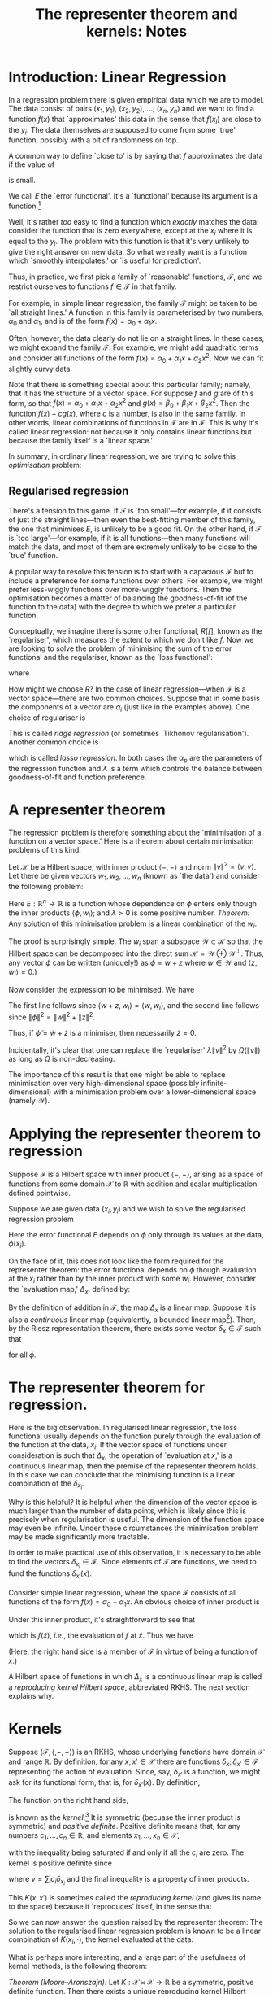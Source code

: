 #+title: The representer theorem and kernels: Notes
#+options: toc:nil

* Introduction: Linear Regression

In a regression problem there is given empirical data which we are to model. The
data consist of pairs $(x_1, y_1)$, $(x_2, y_2)$, ..., $(x_n, y_n)$ and we want
to find a function $\tilde{f}(x)$ that `approximates' this data in the sense
that $\tilde{f}(x_i)$ are close to the $y_i$. The data themselves are supposed
to come from some `true' function, possibly with a bit of randomness on top.

A common way to define `close to' is by saying that $f$ approximates the data if
the value of
\begin{equation*} 
E[f\mid x_i, y_i] = \sum_i \bigl(y_i - f(x_i)\bigr)^2
\end{equation*} 
is small. 

We call $E$ the `error functional'. It's a `functional' because its argument is a
function.[fn:1]

Well, it's rather /too/ easy to find a function which /exactly/ matches the
data: consider the function that is zero everywhere, except at the $x_i$ where it
is equal to the $y_i$. The problem with this function is that it's very unlikely
to give the right answer on new data. So what we really want is a function which
`smoothly interpolates,' or `is useful for prediction'.

Thus, in practice, we first pick a family of `reasonable' functions,
$\mathcal{F}$, and we restrict ourselves to functions $f\in\mathcal{F}$ in that
family.

For example, in simple linear regression, the family $\mathcal{F}$ might be
taken to be `all straight lines.' A function in this family is parameterised by
two numbers, $\alpha_0$ and $\alpha_1$, and is of the form $f(x) = \alpha_0 +
\alpha_1 x$.

Often, however, the data clearly do not lie on a straight lines. In these cases,
we might expand the family $\mathcal{F}$. For example, we might add quadratic
terms and consider all functions of the form $f(x) = \alpha_0 + \alpha_1 x +
\alpha_2 x^2$. Now we can fit slightly curvy data.

Note that there is something special about this particular family; namely, that
it has the structure of a vector space. For suppose $f$ and $g$ are of this
form, so that $f(x) = \alpha_0 + \alpha_1 x + \alpha_2 x^2$ and $g(x) =
\beta_0 + \beta_1 x + \beta_2 x^2$. Then the function $f(x) + c g(x)$, where $c$
is a number, is also in the same family. In other words, linear combinations of
functions in $\mathcal{F}$ are in $\mathcal{F}$. This is why it's called linear
regression: not because it only contains linear functions but because the family
itself is a `linear space.'

In summary, in ordinary linear regression, we are trying to solve this
/optimisation/ problem:
\begin{equation}
\tilde{f} = 
\operatorname*{arg\,min}_{f\in\mathcal{F}} E[f\mid x_i, y_i] =
\operatorname*{arg\,min}_{f\in\mathcal{F}} \sum_i \bigl(y_i - f(x_i)\bigr)^2.
\end{equation}


** Regularised regression

There's a tension to this game. If $\mathcal{F}$ is `too small'---for example,
if it consists of just the straight lines---then even the best-fitting member of
this family, the one that minimises $E$, is unlikely to be a good fit. On the
other hand, if $\mathcal{F}$ is `too large'---for example, if it is all
functions---then many functions will match the data, and most of them are
extremely unlikely to be close to the `true' function.

A popular way to resolve this tension is to start with a capacious $\mathcal{F}$
but to include a preference for some functions over others. For example, we
might prefer less-wiggly functions over more-wiggly functions. Then the
optimisation becomes a matter of balancing the goodness-of-fit (of the function
to the data) with the degree to which we prefer a particular function.

Conceptually, we imagine there is some other functional, $R[f]$, known as the
`regulariser', which measures the extent to which we don't like $f$. Now we are
looking to solve the problem of minimising the sum of the error functional and
the regulariser, known as the `loss functional':
\begin{equation}
\tilde{f} = \operatorname*{arg\,min}_{f\in\mathcal{F}} L[f],
\end{equation}
where
\begin{equation} 
L[f] = E[f] + R[f].
\end{equation}

How might we choose $R$? In the case of linear regression---when $\mathcal{F}$ is
a vector space---there are two common choices. Suppose that in some basis the
components of a vector are $\alpha_i$ (just like in the examples above). One
choice of regulariser is
\begin{equation}
R[f] = \lambda \sum_p \alpha_p^2.
\end{equation}
This is called /ridge regression/ (or sometimes `Tikhonov
regularisation'). Another common choice is
\begin{equation}
R[f] = \lambda \sum_p \left|\alpha_p\right|,
\end{equation}
which is called /lasso regression/. In both cases the $\alpha_p$ are the
parameters of the regression function and $\lambda$ is a term which controls the
balance between goodness-of-fit and function preference.


* A representer theorem

The regression problem is therefore something about the `minimisation of a
function on a vector space.' Here is a theorem about certain minimisation
problems of this kind.

Let $\mathcal{H}$ be a Hilbert space, with inner product $\langle -,-\rangle$
and norm $\lVert v\rVert^2 = \langle v, v\rangle$. Let there be given vectors
$w_1, w_2, \dotsc, w_n$ (known as `the data') and consider the following problem:
\begin{equation}
\operatorname*{arg\,min}_{\phi\in\mathcal{H}} \Bigl( 
E(\langle\phi, w_1\rangle, \dotsc, \langle\phi, w_n\rangle) +
\lambda \lVert \phi \rVert^2
\Bigr). 
\end{equation}
Here $E:\mathbb{R}^n\to\mathbb{R}$ is a function whose dependence on $\phi$
enters only though the inner products $\langle \phi, w_i\rangle$; and
$\lambda>0$ is some positive number. /Theorem:/ Any solution of this
minimisation problem is a linear combination of the $w_i$.

The proof is surprisingly simple. The $w_i$ span a subspace
$\mathcal{W}\subset\mathcal{H}$ so that the Hilbert space can be decomposed into
the direct sum $\mathcal{H} = \mathcal{W} \oplus\mathcal{W}^\perp$. Thus, any
vector $\phi$ can be written (uniquely!) as $\phi = w + z$ where $w\in
\mathcal{W}$ and $\langle z, w_i\rangle = 0$.)

Now consider the expression to be minimised. We have
\begin{equation}
\begin{aligned}
E(\langle\phi, w_1\rangle, \dotsc, \langle\phi, w_n\rangle) +
\lambda \lVert \phi \rVert^2 
&= 
E(\langle w, w_1\rangle, \dotsc, \langle w, w_n\rangle) +
\lambda \lVert w + z \rVert^2 \\
&\geq 
E(\langle w, w_1\rangle, \dotsc, \langle w, w_n\rangle) +
\lambda \lVert w \rVert^2.
 \end{aligned}
\end{equation}
The first line follows since $\langle w + z, w_i\rangle = \langle w, w_i\rangle$,
and the second line follows since $\lVert \phi \rVert^2 = \lVert w \rVert^2 +
\lVert z \rVert^2$.

Thus, if $\tilde{\phi} = \tilde{w} + \tilde{z}$ is a minimiser, then necessarily
$\tilde{z}=0$.

Incidentally, it's clear that one can replace the `regulariser' $\lambda\lVert
v\rVert^2$ by $\Omega(\lVert v\rVert)$ as long as $\Omega$ is non-decreasing.

The importance of this result is that one might be able to replace minimisation
over very high-dimensional space (possibly infinite-dimensional) with a
minimisation problem over a lower-dimensional space (namely $\mathcal{W}$).

* Applying the representer theorem to regression 

Suppose $\mathcal{F}$ is a Hilbert space with inner product $\langle -,-
\rangle$, arising as a space of functions from some domain $\mathcal{X}$ to
$\mathbb{R}$ with addition and scalar multiplication defined pointwise.

Suppose we are given data $(x_i, y_i)$ and we wish to solve the regularised
regression problem
\begin{equation}
\tilde{\phi} = 
\operatorname*{arg\,min}_{\phi\in\mathcal{F}} \Bigl( E[\phi(x_i), y_i] + \lambda\lVert \phi\rVert^2 \Bigr).
\end{equation}
Here the error functional $E$ depends on $\phi$ only through its values at the
data, $\phi(x_i)$.  

On the face of it, this does not look like the form required for the representer
theorem: the error functional depends on $\phi$ though evaluation at the $x_i$
rather than by the inner product with some $w_i$. However, consider the
`evaluation map,' $\Delta_x$, defined by:
\begin{equation}
\begin{aligned}
\Delta_x : \mathcal{F} &\to \mathbb{R} \\
           \phi        &\mapsto \phi(x).
\end{aligned}
\end{equation}

By the definition of addition in $\mathcal{F}$, the map $\Delta_x$ is a linear
map. Suppose it is also a \emph{continuous} linear map (equivalently, a bounded
linear map[fn:3]). Then, by the Riesz representation theorem, there exists some
vector $\delta_x \in\mathcal{F}$ such that
\begin{equation}
\Delta_{x} \phi = \langle \phi, \delta_{x}\rangle
\end{equation}
for all $\phi$.



* The representer theorem for regression.

Here is the big observation. In regularised linear regression, the loss
functional usually depends on the function purely through the evaluation of the
function at the data, $x_i$. If the vector space of functions under
consideration is such that $\Delta_x$, the operation of `evaluation at $x$,' is
a continuous linear map, then the premise of the representer theorem holds. In
this case we can conclude that the minimising function is a linear combination
of the $\delta_{x_i}$.

Why is this helpful? It is helpful when the dimension of the vector space is
much larger than the number of data points, which is likely since this is
precisely when regularisation is useful. The dimension of the function space may
even be infinite. Under these circumstances the minimisation problem may be made
significantly more tractable.

In order to make practical use of this observation, it is necessary to be able
to find the vectors $\delta_{x_i}\in\mathcal{F}$. Since elements of
$\mathcal{F}$ are functions, we need to fund the functions $\delta_{x_i}(x)$.

Consider simple linear regression, where the space $\mathcal{F}$ consists of all
functions of the form $f(x) = \alpha_0 + \alpha_1 x$. An obvious choice of
inner product is
\begin{equation*}
\langle \alpha_0 + \alpha_1 x, \beta_0 + \beta_1 x\rangle =
\alpha_0\beta_0 + \alpha_1\beta_1.
\end{equation*} 
Under this inner product, it's straightforward to see that
\begin{equation*}
\langle f(x), 1 + \tilde{x}x\rangle = \alpha_0 + \alpha_1 \tilde{x}, 
\end{equation*}
which is $f(\tilde{x})$, /i.e./, the evaluation of $f$ at $\tilde{x}$. Thus we have
\begin{equation*}
\delta_{\tilde{x}}(x) = 1 + \tilde{x}x.
\end{equation*}
(Here, the right hand side is a member of $\mathcal{F}$ in virtue of being a
function of $x$.)

A Hilbert space of functions in which $\Delta_x$ is a continuous linear map is
called a /reproducing kernel Hilbert space/, abbreviated RKHS. The next section
explains why.

* Kernels

Suppose $(\mathcal{F}, \langle, -, -\rangle)$ is an RKHS, whose underlying
functions have domain $\mathcal{X}$ and range $\mathbb{R}$. By definition, for any $x,
x'\in\mathcal{X}$ there are functions $\delta_{x}, \delta_{x'}\in\mathcal{F}$
representing the action of evaluation. Since, say, $\delta_{x'}$ is a function,
we might ask for its functional form; that is, for $\delta_{x'}(x)$. By
definition,
\begin{equation*}
\delta_{x'}(x) = \langle \delta_{x'}, \delta_{x}\rangle.
\end{equation*}
The function on the right hand side, 
\begin{equation*}
\begin{aligned}
K : \mathcal{X}\times\mathcal{X} & \to \mathbb{R} \\
     (x, x')                     & \mapsto \langle \delta_x, \delta_{x'}\rangle. 
\end{aligned}
\end{equation*}
is known as the /kernel/.[fn:2] It is symmetric (becuase the inner product is
symmetric) and /positive definite/. Positive definite means that, for any
numbers $c_1, \dotsc, c_n\in\mathbb{R}$, and elements $x_1, \dotsc, x_n\in
\mathcal{X}$,
\begin{equation*}
\sum_i \sum_j c_i c_j K(x_i, x_j) \geq 0.
\end{equation*}
with the inequality being saturated if and only if all the $c_i$ are zero. The
kernel is positive definite since
\begin{equation*}
\sum_i \sum_j c_i c_j K(x_i, x_j) = \langle v, v\rangle \geq 0,
\end{equation*}
where $v = \sum_i c_i\delta_{x_i}$ and the final inequality is a property of
inner products.

This $K(x, x')$ is sometimes called the /reproducing kernel/ (and gives its name
to the space) because it `reproduces' itself, in the sense that
\begin{equation*}
K(x, x') = \langle K(x, \cdot), K(x', \cdot)\rangle .
\end{equation*}

So we can now answer the question raised by the representer theorem: The
solution to the regularised linear regression problem is known to be a linear
combination of $K(x_i, \cdot)$, the kernel evaluated at the data.

What is perhaps more interesting, and a large part of the usefulness of kernel
methods, is the following theorem:

/Theorem (Moore--Aronszajn):/ Let $K:\mathcal{X}\times\mathcal{X}\to\mathbb{R}$
be a symmetric, positive definite function. Then there exists a unique
reproducing kernel Hilbert space of functions on $\mathcal{X}$ for which $K$ is
the reproducing kernel.

(Idea of proof: complete the span of $\{K(x, \cdot) \mid x\in\mathcal{X}\}$ in the
inner product defined by the reproducing property.)

The idea here is that one can get hold of lots of interesting RKHS's---and
potentially solve lots of interesting regularised regression problems---by
suitable choice of kernels. 




* Footnotes

[fn:1] Although of course functions whose domain is a space of function are
still functions.

[fn:2] The word `kernel' is severely overloaded in mathematics. A kernel is
typically a symmetric function of two variables although, as here, the
definition mostly seems to reflect how the function is used.

[fn:3] Boundedness means that, for all $x$ there is some $M\geq 0$ such
that $\lVert \Delta_x \phi\rVert \leq M \lVert \phi\rVert$ for all $\phi$. 
